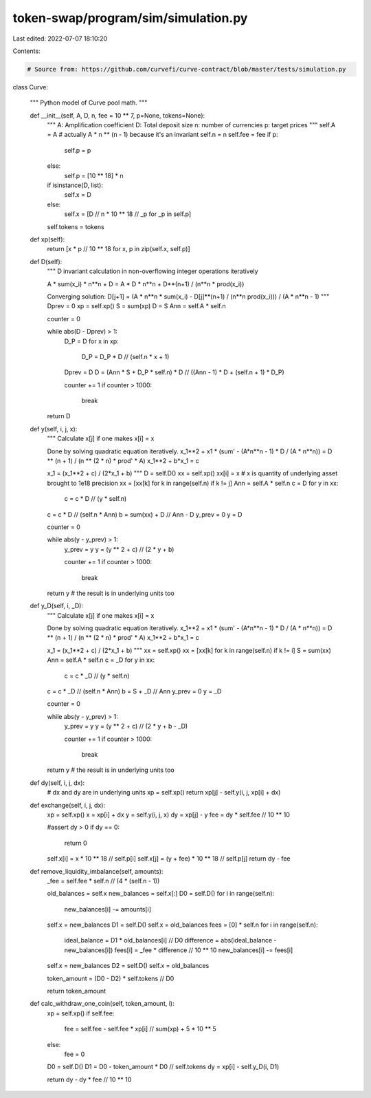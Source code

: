 token-swap/program/sim/simulation.py
====================================

Last edited: 2022-07-07 18:10:20

Contents:

.. code-block:: py

    # Source from: https://github.com/curvefi/curve-contract/blob/master/tests/simulation.py

class Curve:

    """
    Python model of Curve pool math.
    """

    def __init__(self, A, D, n, fee = 10 ** 7, p=None, tokens=None):
        """
        A: Amplification coefficient
        D: Total deposit size
        n: number of currencies
        p: target prices
        """
        self.A = A  # actually A * n ** (n - 1) because it's an invariant
        self.n = n
        self.fee = fee
        if p:
            self.p = p
        else:
            self.p = [10 ** 18] * n
        if isinstance(D, list):
            self.x = D
        else:
            self.x = [D // n * 10 ** 18 // _p for _p in self.p]
        self.tokens = tokens

    def xp(self):
        return [x * p // 10 ** 18 for x, p in zip(self.x, self.p)]

    def D(self):
        """
        D invariant calculation in non-overflowing integer operations
        iteratively

        A * sum(x_i) * n**n + D = A * D * n**n + D**(n+1) / (n**n * prod(x_i))

        Converging solution:
        D[j+1] = (A * n**n * sum(x_i) - D[j]**(n+1) / (n**n prod(x_i))) / (A * n**n - 1)
        """
        Dprev = 0
        xp = self.xp()
        S = sum(xp)
        D = S
        Ann = self.A * self.n

        counter = 0

        while abs(D - Dprev) > 1:
            D_P = D
            for x in xp:
                D_P = D_P * D // (self.n * x + 1)
            Dprev = D
            D = (Ann * S + D_P * self.n) * D // ((Ann - 1) * D + (self.n + 1) * D_P)

            counter += 1
            if counter > 1000:
                break

        return D

    def y(self, i, j, x):
        """
        Calculate x[j] if one makes x[i] = x

        Done by solving quadratic equation iteratively.
        x_1**2 + x1 * (sum' - (A*n**n - 1) * D / (A * n**n)) = D ** (n + 1) / (n ** (2 * n) * prod' * A)
        x_1**2 + b*x_1 = c

        x_1 = (x_1**2 + c) / (2*x_1 + b)
        """
        D = self.D()
        xx = self.xp()
        xx[i] = x  # x is quantity of underlying asset brought to 1e18 precision
        xx = [xx[k] for k in range(self.n) if k != j]
        Ann = self.A * self.n
        c = D
        for y in xx:
            c = c * D // (y * self.n)
        c = c * D // (self.n * Ann)
        b = sum(xx) + D // Ann - D
        y_prev = 0
        y = D

        counter = 0

        while abs(y - y_prev) > 1:
            y_prev = y
            y = (y ** 2 + c) // (2 * y + b)

            counter += 1
            if counter > 1000:
                break

        return y  # the result is in underlying units too

    def y_D(self, i, _D):
        """
        Calculate x[j] if one makes x[i] = x

        Done by solving quadratic equation iteratively.
        x_1**2 + x1 * (sum' - (A*n**n - 1) * D / (A * n**n)) = D ** (n + 1) / (n ** (2 * n) * prod' * A)
        x_1**2 + b*x_1 = c

        x_1 = (x_1**2 + c) / (2*x_1 + b)
        """
        xx = self.xp()
        xx = [xx[k] for k in range(self.n) if k != i]
        S = sum(xx)
        Ann = self.A * self.n
        c = _D
        for y in xx:
            c = c * _D // (y * self.n)
        c = c * _D // (self.n * Ann)
        b = S + _D // Ann
        y_prev = 0
        y = _D

        counter = 0

        while abs(y - y_prev) > 1:
            y_prev = y
            y = (y ** 2 + c) // (2 * y + b - _D)

            counter += 1
            if counter > 1000:
                break

        return y  # the result is in underlying units too

    def dy(self, i, j, dx):
        # dx and dy are in underlying units
        xp = self.xp()
        return xp[j] - self.y(i, j, xp[i] + dx)

    def exchange(self, i, j, dx):
        xp = self.xp()
        x = xp[i] + dx
        y = self.y(i, j, x)
        dy = xp[j] - y
        fee = dy * self.fee // 10 ** 10

        #assert dy > 0
        if dy == 0:
            return 0

        self.x[i] = x * 10 ** 18 // self.p[i]
        self.x[j] = (y + fee) * 10 ** 18 // self.p[j]
        return dy - fee

    def remove_liquidity_imbalance(self, amounts):
        _fee = self.fee * self.n // (4 * (self.n - 1))

        old_balances = self.x
        new_balances = self.x[:]
        D0 = self.D()
        for i in range(self.n):
            new_balances[i] -= amounts[i]
        self.x = new_balances
        D1 = self.D()
        self.x = old_balances
        fees = [0] * self.n
        for i in range(self.n):
            ideal_balance = D1 * old_balances[i] // D0
            difference = abs(ideal_balance - new_balances[i])
            fees[i] = _fee * difference // 10 ** 10
            new_balances[i] -= fees[i]
        self.x = new_balances
        D2 = self.D()
        self.x = old_balances

        token_amount = (D0 - D2) * self.tokens // D0

        return token_amount

    def calc_withdraw_one_coin(self, token_amount, i):
        xp = self.xp()
        if self.fee:
            fee = self.fee - self.fee * xp[i] // sum(xp) + 5 * 10 ** 5
        else:
            fee = 0

        D0 = self.D()
        D1 = D0 - token_amount * D0 // self.tokens
        dy = xp[i] - self.y_D(i, D1)

        return dy - dy * fee // 10 ** 10


